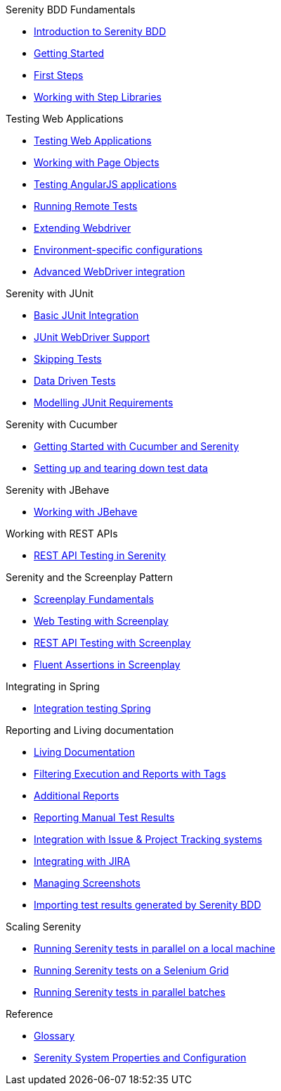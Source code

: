 .Serenity BDD Fundamentals
* xref:index.adoc[Introduction to Serenity BDD]
* xref:getting-started.adoc[Getting Started]
* xref:first-steps.adoc[First Steps]
* xref:step-libraries.adoc[Working with Step Libraries]

.Testing Web Applications
* xref:web-testing-in-serenity.adoc[Testing Web Applications]
* xref:page-objects.adoc[Working with Page Objects]
* xref:angularjs.adoc[Testing AngularJS applications]
* xref:remote.adoc[Running Remote Tests]
* xref:extending-webdriver.adoc[Extending Webdriver]
* xref:environment-specific-config.adoc[Environment-specific configurations]
* xref:advanced-webdriver.adoc[Advanced WebDriver integration]

.Serenity with JUnit
* xref:junit-basic.adoc[Basic JUnit Integration]
* xref:junit.adoc[JUnit WebDriver Support]
* xref:junit-skipping.adoc[Skipping Tests]
* xref:junit-data-driven.adoc[Data Driven Tests]
* xref:junit-requirements.adoc[Modelling JUnit Requirements]

.Serenity with Cucumber
* xref:cucumber.adoc[Getting Started with Cucumber and Serenity]
* xref:cucumber-before-and-after.adoc[Setting up and tearing down test data]

.Serenity with JBehave
* xref:jbehave.adoc[Working with JBehave]

.Working with REST APIs
* xref:serenity-rest.adoc[REST API Testing in Serenity]

.Serenity and the Screenplay Pattern
* xref:serenity-screenplay.adoc[Screenplay Fundamentals]
* xref:screenplay-selenium-tasks.adoc[Web Testing with Screenplay]
* xref:serenity-screenplay-rest.adoc[REST API Testing with Screenplay]
* xref:serenity-screenplay-ensure.adoc[Fluent Assertions in Screenplay]

.Integrating in Spring
* xref:spring.adoc[Integration testing Spring]

.Reporting and Living documentation
* xref:living-documentation.adoc[Living Documentation]
* xref:filtering-reports.adoc[Filtering Execution and Reports with Tags]
* xref:extended-reports.adoc[Additional Reports]
* xref:manual-tests.adoc[Reporting Manual Test Results]
* xref:serenity-issues.adoc[Integration with Issue & Project Tracking systems]
* xref:jira.adoc[Integrating with JIRA]
* xref:screenshot.adoc[Managing Screenshots]
* xref:importing-test-outcomes.adoc[Importing test results generated by Serenity BDD]


.Scaling Serenity
* xref:serenity-parallel.adoc[Running Serenity tests in parallel on a local machine]
* xref:serenity-grid.adoc[Running Serenity tests on a Selenium Grid]
* xref:serenity-parallel-batches.adoc[Running Serenity tests in parallel batches]

.Reference
* xref:glossary.adoc[Glossary]
* xref:serenity-system-properties.adoc[Serenity System Properties and Configuration]
